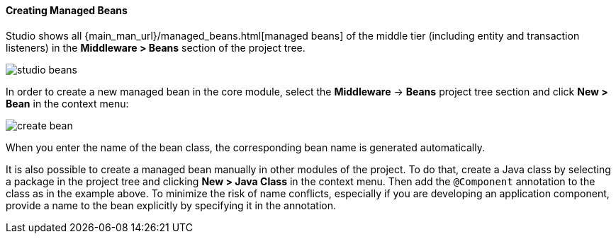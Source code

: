 :sourcesdir: ../../../../source

[[middleware_beans]]
==== Creating Managed Beans

Studio shows all {main_man_url}/managed_beans.html[managed beans] of the middle tier (including entity and transaction listeners) in the *Middleware > Beans* section of the project tree.

image::features/middleware/studio_beans.png[align="center"]

In order to create a new managed bean in the core module, select the *Middleware* -> *Beans* project tree section and click *New > Bean* in the context menu:

image::features/middleware/create_bean.png[align="center"]

When you enter the name of the bean class, the corresponding bean name is generated automatically.

It is also possible to create a managed bean manually in other modules of the project. To do that, create a Java class by selecting a package in the project tree and clicking *New > Java Class* in the context menu. Then add the `@Component` annotation to the class as in the example above. To minimize the risk of name conflicts, especially if you are developing an application component, provide a name to the bean explicitly by specifying it in the annotation.
